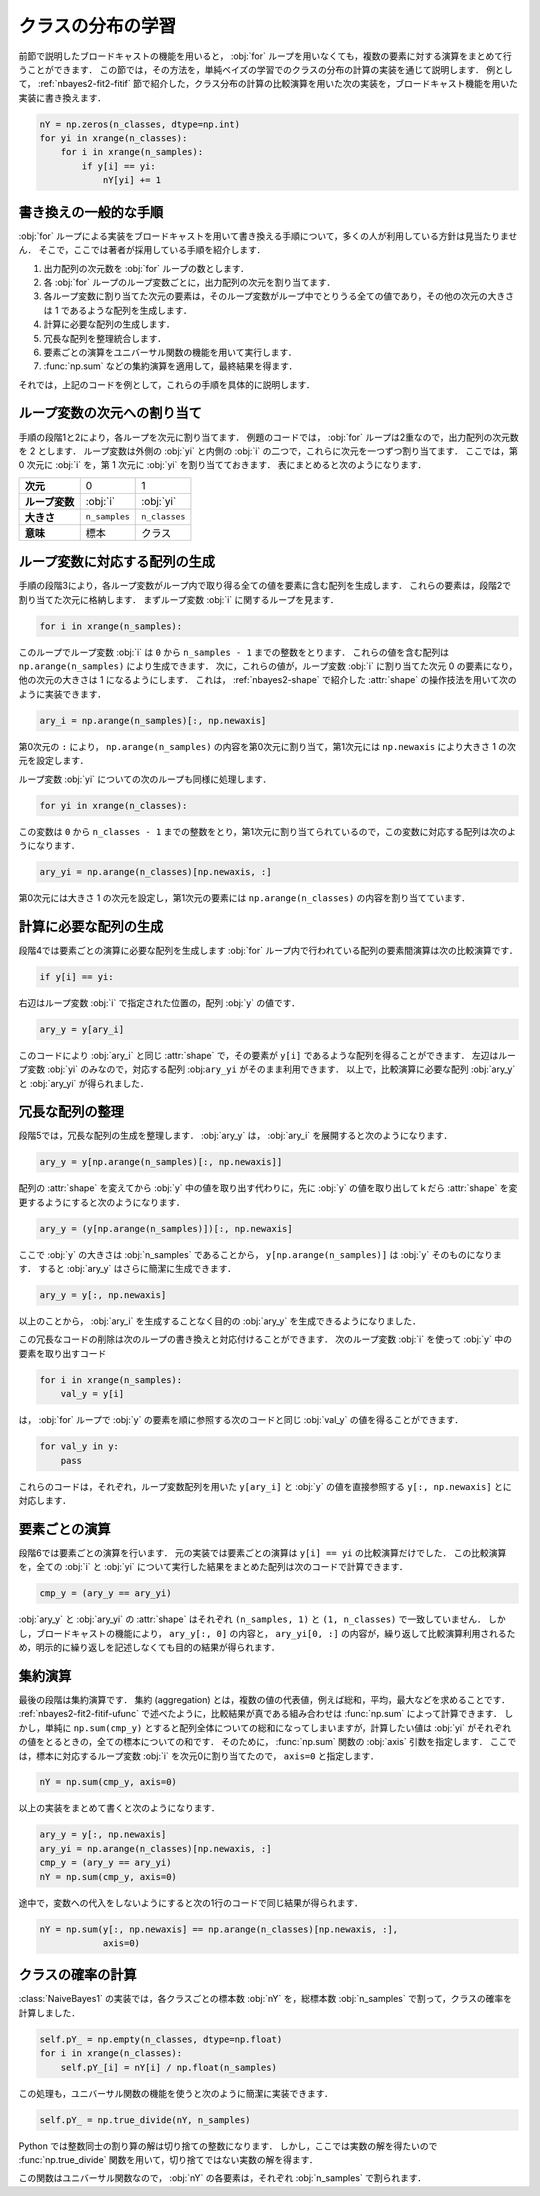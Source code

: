 .. index:: broadcasting

.. _nbayes2-distclass:

クラスの分布の学習
==================

前節で説明したブロードキャストの機能を用いると， :obj:`for` ループを用いなくても，複数の要素に対する演算をまとめて行うことができます．
この節では，その方法を，単純ベイズの学習でのクラスの分布の計算の実装を通じて説明します．
例として， :ref:`nbayes2-fit2-fitif` 節で紹介した，クラス分布の計算の比較演算を用いた次の実装を，ブロードキャスト機能を用いた実装に書き換えます．

.. code-block:: python

    nY = np.zeros(n_classes, dtype=np.int)
    for yi in xrange(n_classes):
        for i in xrange(n_samples):
            if y[i] == yi:
                nY[yi] += 1

.. _nbayes2-distclass-general:

書き換えの一般的な手順
----------------------

:obj:`for` ループによる実装をブロードキャストを用いて書き換える手順について，多くの人が利用している方針は見当たりません．
そこで，ここでは著者が採用している手順を紹介します．

1. 出力配列の次元数を :obj:`for` ループの数とします．
2. 各 :obj:`for` ループのループ変数ごとに，出力配列の次元を割り当てます．
3. 各ループ変数に割り当てた次元の要素は，そのループ変数がループ中でとりうる全ての値であり，その他の次元の大きさは 1 であるような配列を生成します．
4. 計算に必要な配列の生成します．
5. 冗長な配列を整理統合します．
6. 要素ごとの演算をユニバーサル関数の機能を用いて実行します．
7. :func:`np.sum` などの集約演算を適用して，最終結果を得ます．

それでは，上記のコードを例として，これらの手順を具体的に説明します．

.. _nbayes2-distclass-assign:

ループ変数の次元への割り当て
----------------------------

手順の段階1と2により，各ループを次元に割り当てます．
例題のコードでは， :obj:`for` ループは2重なので，出力配列の次元数を 2 とします．
ループ変数は外側の :obj:`yi` と内側の :obj:`i` の二つで，これらに次元を一つずつ割り当てます．
ここでは，第 0 次元に :obj:`i` を，第 1 次元に :obj:`yi` を割り当てておきます．
表にまとめると次のようになります．

.. csv-table::
    :stub-columns: 1

    次元, 0, 1
    ループ変数, :obj:`i` , :obj:`yi`
    大きさ, ``n_samples`` , ``n_classes``
    意味, 標本, クラス

.. _nbayes2-distclass-indexgen:

ループ変数に対応する配列の生成
------------------------------

手順の段階3により，各ループ変数がループ内で取り得る全ての値を要素に含む配列を生成します．
これらの要素は，段階2で割り当てた次元に格納します．
まずループ変数 :obj:`i` に関するループを見ます．

.. code-block:: python

    for i in xrange(n_samples):

このループでループ変数 :obj:`i` は ``0`` から ``n_samples - 1`` までの整数をとります．
これらの値を含む配列は ``np.arange(n_samples)`` により生成できます．
次に，これらの値が，ループ変数 :obj:`i` に割り当てた次元 0 の要素になり，他の次元の大きさは 1 になるようにします．
これは， :ref:`nbayes2-shape` で紹介した :attr:`shape` の操作技法を用いて次のように実装できます．

.. code-block:: python

    ary_i = np.arange(n_samples)[:, np.newaxis]

第0次元の ``:`` により， ``np.arange(n_samples)`` の内容を第0次元に割り当て，第1次元には ``np.newaxis`` により大きさ 1 の次元を設定します．

ループ変数 :obj:`yi` についての次のループも同様に処理します．

.. code-block:: python

    for yi in xrange(n_classes):

この変数は ``0`` から ``n_classes - 1`` までの整数をとり，第1次元に割り当てられているので，この変数に対応する配列は次のようになります．

.. code-block:: python

    ary_yi = np.arange(n_classes)[np.newaxis, :]

第0次元には大きさ 1 の次元を設定し，第1次元の要素には ``np.arange(n_classes)`` の内容を割り当てています．

.. _nbayes2-distclass-arygen:

計算に必要な配列の生成
----------------------

段階4では要素ごとの演算に必要な配列を生成します
:obj:`for` ループ内で行われている配列の要素間演算は次の比較演算です．

.. code-block:: python

    if y[i] == yi:

右辺はループ変数 :obj:`i` で指定された位置の，配列 :obj:`y` の値です．

.. code-block:: python

    ary_y = y[ary_i]

このコードにより :obj:`ary_i` と同じ :attr:`shape` で，その要素が ``y[i]`` であるような配列を得ることができます．
左辺はループ変数 :obj:`yi` のみなので，対応する配列 :obj:``ary_yi`` がそのまま利用できます．
以上で，比較演算に必要な配列 :obj:`ary_y` と :obj:`ary_yi` が得られました．

.. _nbayes2-distclass-redundant:

冗長な配列の整理
----------------

段階5では，冗長な配列の生成を整理します．
:obj:`ary_y` は， :obj:`ary_i` を展開すると次のようになります．

.. code-block:: python

    ary_y = y[np.arange(n_samples)[:, np.newaxis]]

配列の :attr:`shape` を変えてから :obj:`y` 中の値を取り出す代わりに，先に :obj:`y` の値を取り出してｋだら :attr:`shape` を変更するようにすると次のようになります．

.. code-block:: python

    ary_y = (y[np.arange(n_samples)])[:, np.newaxis]

ここで :obj:`y` の大きさは :obj:`n_samples` であることから， ``y[np.arange(n_samples)]`` は :obj:`y` そのものになります．
すると :obj:`ary_y` はさらに簡潔に生成できます．

.. code-block:: python

    ary_y = y[:, np.newaxis]

以上のことから， :obj:`ary_i` を生成することなく目的の :obj:`ary_y` を生成できるようになりました．

この冗長なコードの削除は次のループの書き換えと対応付けることができます．
次のループ変数 :obj:`i` を使って :obj:`y` 中の要素を取り出すコード

.. code-block:: python

    for i in xrange(n_samples):
        val_y = y[i]

は， :obj:`for` ループで :obj:`y` の要素を順に参照する次のコードと同じ :obj:`val_y` の値を得ることができます．

.. code-block:: python

    for val_y in y:
        pass

これらのコードは，それぞれ，ループ変数配列を用いた ``y[ary_i]`` と :obj:`y` の値を直接参照する ``y[:, np.newaxis]`` とに対応します．

.. _nbayes2-distclass-elementwise:

要素ごとの演算
--------------

段階6では要素ごとの演算を行います．
元の実装では要素ごとの演算は ``y[i] == yi`` の比較演算だけでした．
この比較演算を，全ての :obj:`i` と :obj:`yi` について実行した結果をまとめた配列は次のコードで計算できます．

.. code-block:: python

    cmp_y = (ary_y == ary_yi)

:obj:`ary_y` と :obj:`ary_yi` の :attr:`shape` はそれぞれ ``(n_samples, 1)`` と ``(1, n_classes)`` で一致していません．
しかし，ブロードキャストの機能により， ``ary_y[:, 0]`` の内容と， ``ary_yi[0, :]`` の内容が，繰り返して比較演算利用されるため，明示的に繰り返しを記述しなくても目的の結果が得られます．

.. _nbayes2-distclass-aggregation:

集約演算
--------

.. index:: aggregation

最後の段階は集約演算です．
集約 (aggregation) とは，複数の値の代表値，例えば総和，平均，最大などを求めることです．
:ref:`nbayes2-fit2-fitif-ufunc` で述べたように，比較結果が真である組み合わせは :func:`np.sum` によって計算できます．
しかし，単純に ``np.sum(cmp_y)`` とすると配列全体についての総和になってしまいますが，計算したい値は :obj:`yi` がそれぞれの値をとるときの，全ての標本についての和です．
そのために， :func:`np.sum` 関数の :obj:`axis` 引数を指定します．
ここでは，標本に対応するループ変数 :obj:`i` を次元0に割り当てたので， ``axis=0`` と指定します．

.. code-block:: python

    nY = np.sum(cmp_y, axis=0)

以上の実装をまとめて書くと次のようになります．

.. code-block:: python

    ary_y = y[:, np.newaxis]
    ary_yi = np.arange(n_classes)[np.newaxis, :]
    cmp_y = (ary_y == ary_yi)
    nY = np.sum(cmp_y, axis=0)

途中で，変数への代入をしないようにすると次の1行のコードで同じ結果が得られます．

.. code-block:: python

    nY = np.sum(y[:, np.newaxis] == np.arange(n_classes)[np.newaxis, :],
                axis=0)


.. _nbayes2-distclass-prob:

クラスの確率の計算
------------------

:class:`NaiveBayes1` の実装では，各クラスごとの標本数 :obj:`nY` を，総標本数 :obj:`n_samples` で割って，クラスの確率を計算しました．

.. code-block:: python

    self.pY_ = np.empty(n_classes, dtype=np.float)
    for i in xrange(n_classes):
        self.pY_[i] = nY[i] / np.float(n_samples)

この処理も，ユニバーサル関数の機能を使うと次のように簡潔に実装できます．

.. code-block:: python

    self.pY_ = np.true_divide(nY, n_samples)

Python では整数同士の割り算の解は切り捨ての整数になります．
しかし，ここでは実数の解を得たいので :func:`np.true_divide` 関数を用いて，切り捨てではない実数の解を得ます．

.. index:: true_divide

.. function:: true_divide(x1, x2[, out]) = <ufunc 'true_divide'>

    Returns a true division of the inputs, element-wise.

この関数はユニバーサル関数なので， :obj:`nY` の各要素は，それぞれ :obj:`n_samples` で割られます．
